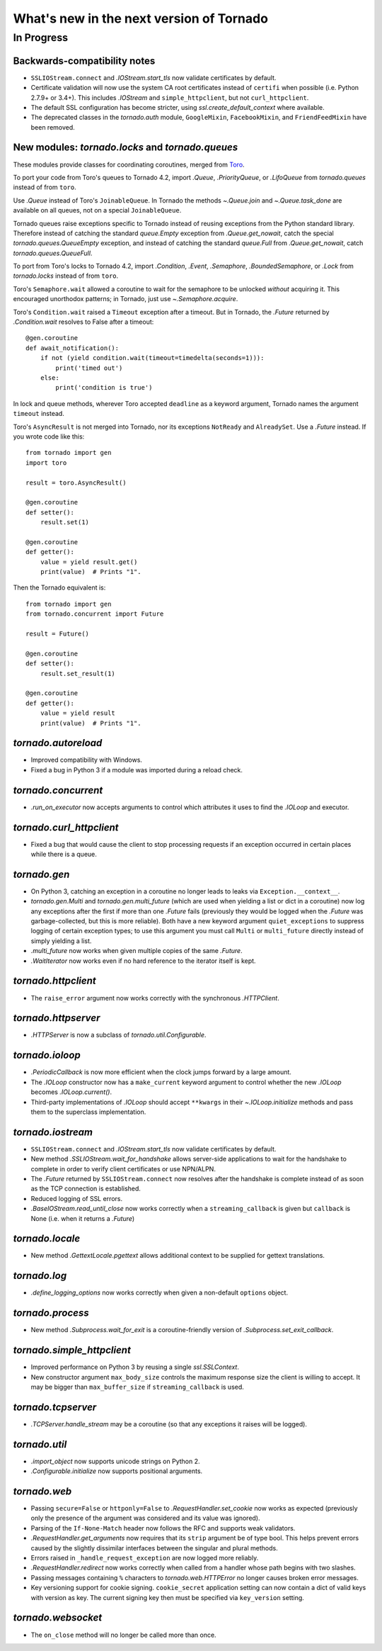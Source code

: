 What's new in the next version of Tornado
=========================================

In Progress
-----------

Backwards-compatibility notes
~~~~~~~~~~~~~~~~~~~~~~~~~~~~~

* ``SSLIOStream.connect`` and `.IOStream.start_tls` now validate certificates
  by default.
* Certificate validation will now use the system CA root certificates instead
  of ``certifi`` when possible (i.e. Python 2.7.9+ or 3.4+). This includes
  `.IOStream` and ``simple_httpclient``, but not ``curl_httpclient``.
* The default SSL configuration has become stricter, using
  `ssl.create_default_context` where available.
* The deprecated classes in the `tornado.auth` module, ``GoogleMixin``,
  ``FacebookMixin``, and ``FriendFeedMixin`` have been removed.

New modules: `tornado.locks` and `tornado.queues`
~~~~~~~~~~~~~~~~~~~~~~~~~~~~~~~~~~~~~~~~~~~~~~~~~

These modules provide classes for coordinating coroutines, merged from
`Toro <http://toro.readthedocs.org>`_.

To port your code from Toro's queues to Tornado 4.2, import `.Queue`,
`.PriorityQueue`, or `.LifoQueue` from `tornado.queues` instead of from
``toro``.

Use `.Queue` instead of Toro's ``JoinableQueue``. In Tornado the methods
`~.Queue.join` and `~.Queue.task_done` are available on all queues, not on a
special ``JoinableQueue``.

Tornado queues raise exceptions specific to Tornado instead of reusing
exceptions from the Python standard library.
Therefore instead of catching the standard `queue.Empty` exception from
`.Queue.get_nowait`, catch the special `tornado.queues.QueueEmpty` exception,
and instead of catching the standard `queue.Full` from `.Queue.get_nowait`,
catch `tornado.queues.QueueFull`.

To port from Toro's locks to Tornado 4.2, import `.Condition`, `.Event`,
`.Semaphore`, `.BoundedSemaphore`, or `.Lock` from `tornado.locks`
instead of from ``toro``.

Toro's ``Semaphore.wait`` allowed a coroutine to wait for the semaphore to
be unlocked *without* acquiring it. This encouraged unorthodox patterns; in
Tornado, just use `~.Semaphore.acquire`.

Toro's ``Condition.wait`` raised a ``Timeout`` exception after a timeout. But in
Tornado, the `.Future` returned by `.Condition.wait` resolves to False after a
timeout::

    @gen.coroutine
    def await_notification():
        if not (yield condition.wait(timeout=timedelta(seconds=1))):
            print('timed out')
        else:
            print('condition is true')


In lock and queue methods, wherever Toro accepted ``deadline`` as a keyword
argument, Tornado names the argument ``timeout`` instead.

Toro's ``AsyncResult`` is not merged into Tornado, nor its exceptions
``NotReady`` and ``AlreadySet``. Use a `.Future` instead. If you wrote code like
this::

    from tornado import gen
    import toro

    result = toro.AsyncResult()

    @gen.coroutine
    def setter():
        result.set(1)

    @gen.coroutine
    def getter():
        value = yield result.get()
        print(value)  # Prints "1".

Then the Tornado equivalent is::

    from tornado import gen
    from tornado.concurrent import Future

    result = Future()

    @gen.coroutine
    def setter():
        result.set_result(1)

    @gen.coroutine
    def getter():
        value = yield result
        print(value)  # Prints "1".

`tornado.autoreload`
~~~~~~~~~~~~~~~~~~~~

* Improved compatibility with Windows.
* Fixed a bug in Python 3 if a module was imported during a reload check.

`tornado.concurrent`
~~~~~~~~~~~~~~~~~~~~

* `.run_on_executor` now accepts arguments to control which attributes
  it uses to find the `.IOLoop` and executor.

`tornado.curl_httpclient`
~~~~~~~~~~~~~~~~~~~~~~~~~

* Fixed a bug that would cause the client to stop processing requests
  if an exception occurred in certain places while there is a queue.

`tornado.gen`
~~~~~~~~~~~~~

* On Python 3, catching an exception in a coroutine no longer leads to
  leaks via ``Exception.__context__``.
* `tornado.gen.Multi` and `tornado.gen.multi_future` (which are used when
  yielding a list or dict in a coroutine) now log any exceptions after the
  first if more than one `.Future` fails (previously they would be logged
  when the `.Future` was garbage-collected, but this is more reliable).
  Both have a new keyword argument ``quiet_exceptions`` to suppress
  logging of certain exception types; to use this argument you must
  call ``Multi`` or ``multi_future`` directly instead of simply yielding
  a list.
* `.multi_future` now works when given multiple copies of the same `.Future`.
* `.WaitIterator` now works even if no hard reference to the iterator itself
  is kept.

`tornado.httpclient`
~~~~~~~~~~~~~~~~~~~~

* The ``raise_error`` argument now works correctly with the synchronous
  `.HTTPClient`.

`tornado.httpserver`
~~~~~~~~~~~~~~~~~~~~

* `.HTTPServer` is now a subclass of `tornado.util.Configurable`.

`tornado.ioloop`
~~~~~~~~~~~~~~~~

* `.PeriodicCallback` is now more efficient when the clock jumps forward
  by a large amount.
* The `.IOLoop` constructor now has a ``make_current`` keyword argument
  to control whether the new `.IOLoop` becomes `.IOLoop.current()`.
* Third-party implementations of `.IOLoop` should accept ``**kwargs``
  in their `~.IOLoop.initialize` methods and pass them to the superclass
  implementation.

`tornado.iostream`
~~~~~~~~~~~~~~~~~~

* ``SSLIOStream.connect`` and `.IOStream.start_tls` now validate certificates
  by default.
* New method `.SSLIOStream.wait_for_handshake` allows server-side applications
  to wait for the handshake to complete in order to verify client certificates
  or use NPN/ALPN.
* The `.Future` returned by ``SSLIOStream.connect`` now resolves after the
  handshake is complete instead of as soon as the TCP connection is
  established.
* Reduced logging of SSL errors.
* `.BaseIOStream.read_until_close` now works correctly when a
  ``streaming_callback`` is given but ``callback`` is None (i.e. when
  it returns a `.Future`)

`tornado.locale`
~~~~~~~~~~~~~~~~

* New method `.GettextLocale.pgettext` allows additional context to be
  supplied for gettext translations.

`tornado.log`
~~~~~~~~~~~~~

* `.define_logging_options` now works correctly when given a non-default
  ``options`` object.

`tornado.process`
~~~~~~~~~~~~~~~~~

* New method `.Subprocess.wait_for_exit` is a coroutine-friendly
  version of `.Subprocess.set_exit_callback`.

`tornado.simple_httpclient`
~~~~~~~~~~~~~~~~~~~~~~~~~~~

* Improved performance on Python 3 by reusing a single `ssl.SSLContext`.
* New constructor argument ``max_body_size`` controls the maximum response
  size the client is willing to accept. It may be bigger than
  ``max_buffer_size`` if ``streaming_callback`` is used.

`tornado.tcpserver`
~~~~~~~~~~~~~~~~~~~

* `.TCPServer.handle_stream` may be a coroutine (so that any exceptions
  it raises will be logged).

`tornado.util`
~~~~~~~~~~~~~~

* `.import_object` now supports unicode strings on Python 2.
* `.Configurable.initialize` now supports positional arguments.

`tornado.web`
~~~~~~~~~~~~~

* Passing ``secure=False`` or ``httponly=False`` to
  `.RequestHandler.set_cookie` now works as expected (previously only the
  presence of the argument was considered and its value was ignored).
* Parsing of the ``If-None-Match`` header now follows the RFC and supports
  weak validators.
* `.RequestHandler.get_arguments` now requires that its ``strip`` argument
  be of type bool. This helps prevent errors caused by the slightly dissimilar
  interfaces between the singular and plural methods.
* Errors raised in ``_handle_request_exception`` are now logged more reliably.
* `.RequestHandler.redirect` now works correctly when called from a handler
  whose path begins with two slashes.
* Passing messages containing ``%`` characters to `tornado.web.HTTPError`
  no longer causes broken error messages.
* Key versioning support for cookie signing. ``cookie_secret`` application
  setting can now contain a dict of valid keys with version as key. The
  current signing key then must be specified via ``key_version`` setting.

`tornado.websocket`
~~~~~~~~~~~~~~~~~~~

* The ``on_close`` method will no longer be called more than once.
